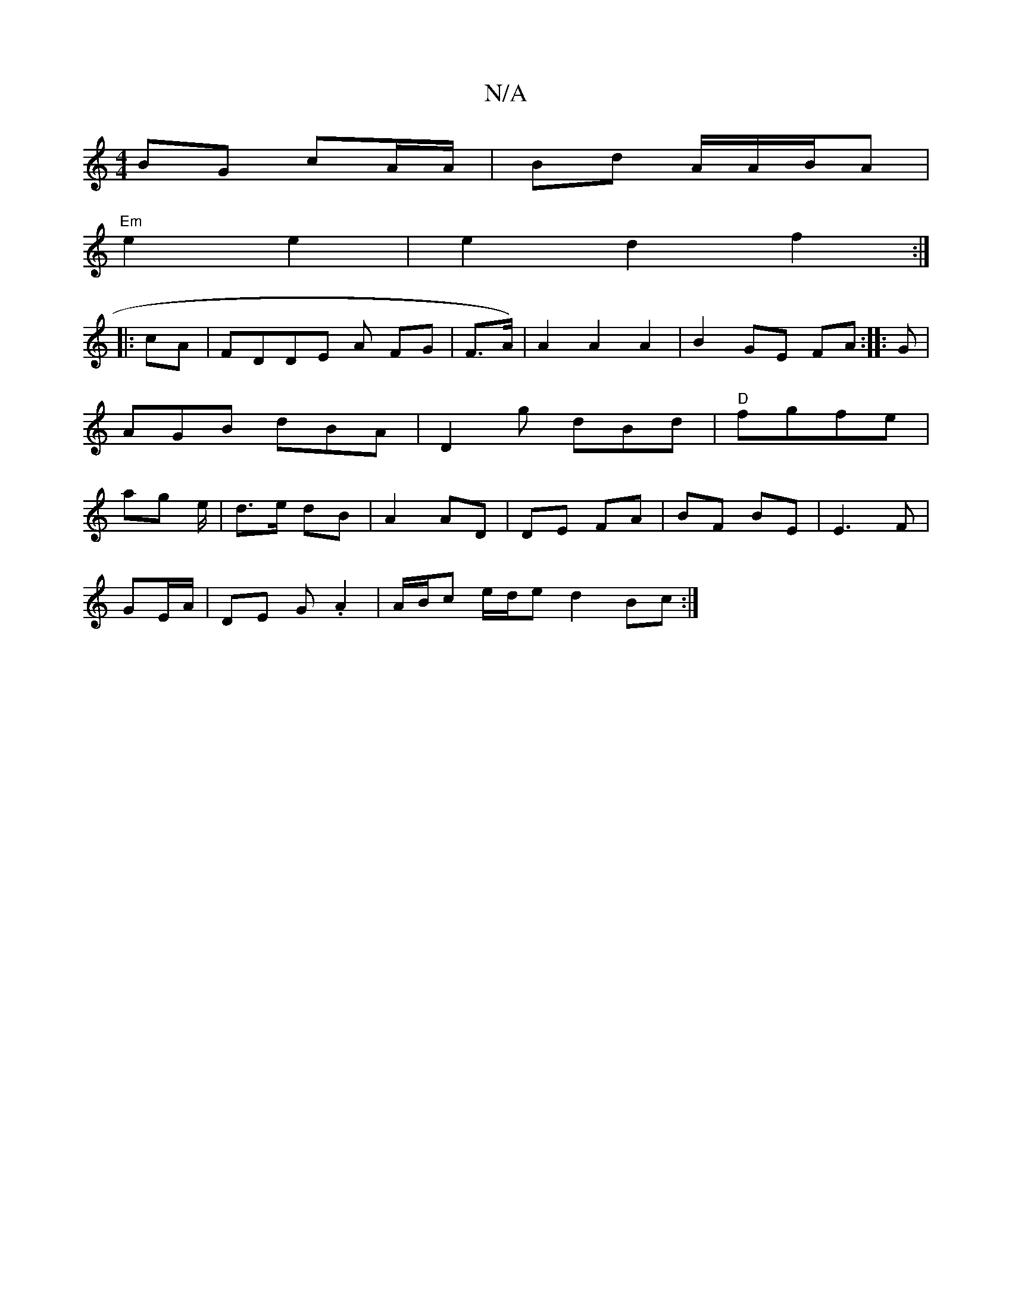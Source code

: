X:1
T:N/A
M:4/4
R:N/A
K:Cmajor
BG cA/A/|Bd A/A/B/A |
"Em"e2e2|e2d2f2:|
|:cA|FDDE A FG | F>A) | A2 A2 A2|B2GE FA:|: G |AGB dBA| D2-g dBd|"D"fgfe | ag e/2 | d>e dB | A2 AD | DE FA | BF BE|E3 F |
GE/A/|DE G.A2|A/B/c e/d/e d2 Bc:|

|:F